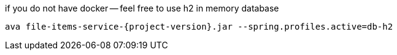 
//tag::content[]

.if you do not have docker -- feel free to use h2 in memory database
----
ava file-items-service-{project-version}.jar --spring.profiles.active=db-h2
----

//end::content[]
